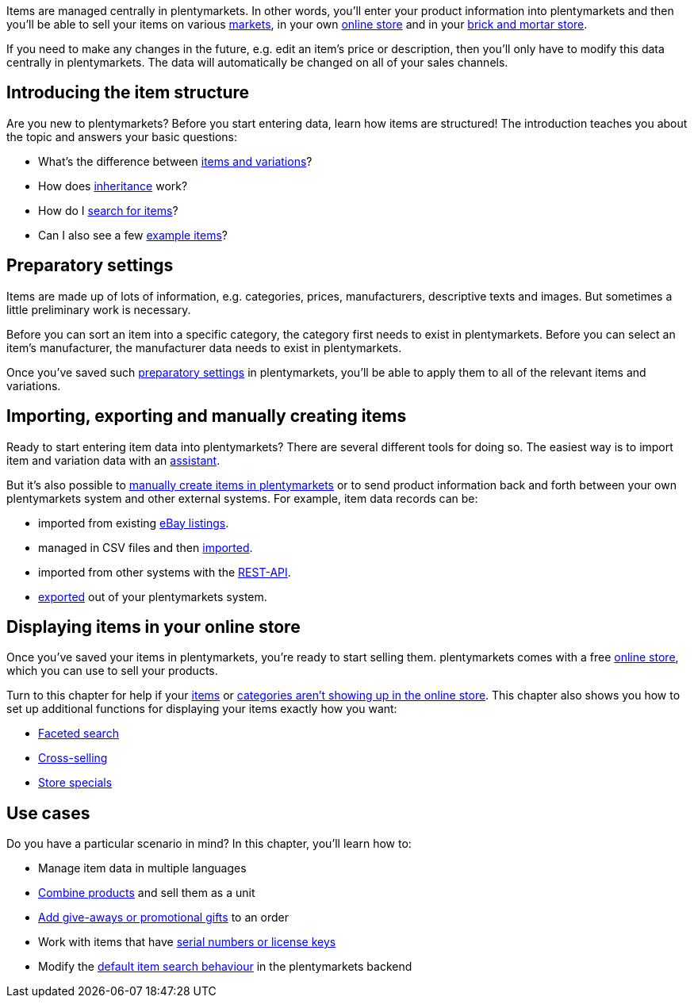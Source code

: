 Items are managed centrally in plentymarkets. In other words, you’ll enter your product information into plentymarkets and then you’ll be able to sell your items on various <<markets#, markets>>, in your own <<online-store#, online store>> and in your <<pos#, brick and mortar store>>.

If you need to make any changes in the future, e.g. edit an item’s price or description, then you’ll only have to modify this data centrally in plentymarkets. The data will automatically be changed on all of your sales channels.

[#100]
== Introducing the item structure

Are you new to plentymarkets? Before you start entering data, learn how items are structured! The introduction teaches you about the topic and answers your basic questions:

* What’s the difference between <<item/introduction/structure#, items and variations>>?
* How does <<item/introduction/inheritance#, inheritance>> work?
* How do I <<item/introduction/search#100, search for items>>?
* Can I also see a few <<item/introduction/search#900, example items>>?

[#200]
== Preparatory settings

Items are made up of lots of information, e.g. categories, prices, manufacturers, descriptive texts and images. But sometimes a little preliminary work is necessary.

Before you can sort an item into a specific category, the category first needs to exist in plentymarkets. Before you can select an item’s manufacturer, the manufacturer data needs to exist in plentymarkets.

Once you’ve saved such <<item/settings#, preparatory settings>> in plentymarkets, you’ll be able to apply them to all of the relevant items and variations.

[#300]
== Importing, exporting and manually creating items

//Link <<Assistenten>> ändern sobald neue Seiten-Struktur steht. Prüfe auf dieser Seite und Basis-Seite, dass die Assistenten richtig benannt wurden.
Ready to start entering item data into plentymarkets? There are several different tools for doing so. The easiest way is to import item and variation data with an <<welcome/assistants#, assistant>>.

//Link <<artikel/artikel-verwalten#20, manuell in plentymarkets zu erstellen>> ändern sobald neue Seiten-Struktur steht
But it’s also possible to <<item/managing-items#20, manually create items in plentymarkets>> or to send product information back and forth between your own plentymarkets system and other external systems. For example, item data records can be:

* imported from existing <<markets/ebay/ebay-setup#11000, eBay listings>>.
* managed in CSV files and then <<data/importing-data/ElasticSync#, imported>>.
* imported from other systems with the <<data/rest-api#, REST-API>>.
* <<data/exporting-data/FormatDesigner#, exported>> out of your plentymarkets system.

[#400]
== Displaying items in your online store

Once you’ve saved your items in plentymarkets, you’re ready to start selling them. plentymarkets comes with a free <<online-store#, online store>>, which you can use to sell your products.

Turn to this chapter for help if your <<item/online-store/checklist-items-visibility#, items>> or <<item/online-store/checklist-categories-visibility#, categories aren’t showing up in the online store>>. This chapter also shows you how to set up additional functions for displaying your items exactly how you want:

* <<item/frontend-item-search#, Faceted search>>
* <<item/online-store/cross-selling#, Cross-selling>>
* <<item/online-store/store-specials#, Store specials>>

[#500]
== Use cases

Do you have a particular scenario in mind? In this chapter, you’ll learn how to:

//Text über includes in die Einleitung-Seite und Mehrsprachigkeit Link einbauen wenn es die Seite gibt
* Manage item data in multiple languages
* <<item/use-cases/combining-products#, Combine products>> and sell them as a unit
* <<item/use-cases/give-aways#, Add give-aways or promotional gifts>> to an order
* Work with items that have <<item/use-cases/serial-numbers#, serial numbers or license keys>>
* Modify the <<item/use-cases/search-behaviour#, default item search behaviour>> in the plentymarkets backend
